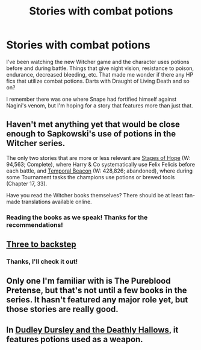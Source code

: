 #+TITLE: Stories with combat potions

* Stories with combat potions
:PROPERTIES:
:Author: boomberrybella
:Score: 7
:DateUnix: 1432954090.0
:DateShort: 2015-May-30
:FlairText: Request
:END:
I've been watching the new Witcher game and the character uses potions before and during battle. Things that give night vision, resistance to poison, endurance, decreased bleeding, etc. That made me wonder if there any HP fics that utilize combat potions. Darts with Draught of Living Death and so on?

I remember there was one where Snape had fortified himself against Nagini's venom, but I'm hoping for a story that features more than just that.


** Haven't met anything yet that would be close enough to Sapkowski's use of potions in the Witcher series.

The only two stories that are more or less relevant are [[https://www.fanfiction.net/s/6892925/1/Stages-of-Hope][Stages of Hope]] (W: 94,563; Complete), where Harry & Co systematically use Felix Felicis before each battle, and [[https://www.fanfiction.net/s/6517567][Temporal Beacon]] (W: 428,826; abandoned), where during some Tournament tasks the champions use potions or brewed tools (Chapter 17, 33).

Have you read the Witcher books themselves? There should be at least fan-made translations available online.
:PROPERTIES:
:Author: OutOfNiceUsernames
:Score: 3
:DateUnix: 1432959239.0
:DateShort: 2015-May-30
:END:

*** Reading the books as we speak! Thanks for the recommendations!
:PROPERTIES:
:Author: boomberrybella
:Score: 2
:DateUnix: 1432959449.0
:DateShort: 2015-May-30
:END:


** [[https://www.fanfiction.net/s/10766595/1/Harry-Potter-Three-to-Backstep][Three to backstep]]
:PROPERTIES:
:Author: kecskepasztor
:Score: 3
:DateUnix: 1432975221.0
:DateShort: 2015-May-30
:END:

*** Thanks, I'll check it out!
:PROPERTIES:
:Author: boomberrybella
:Score: 1
:DateUnix: 1432992957.0
:DateShort: 2015-May-30
:END:


** Only one I'm familiar with is The Pureblood Pretense, but that's not until a few books in the series. It hasn't featured any major role yet, but those stories are really good.
:PROPERTIES:
:Author: chaosmosis
:Score: 1
:DateUnix: 1433026755.0
:DateShort: 2015-May-31
:END:


** In [[https://m.fanfiction.net/s/8078354/1/Dudley-Dursley-and-the-Deathly-Hallows][Dudley Dursley and the Deathly Hallows]], it features potions used as a weapon.
:PROPERTIES:
:Author: Kadinz
:Score: 1
:DateUnix: 1433093013.0
:DateShort: 2015-May-31
:END:
